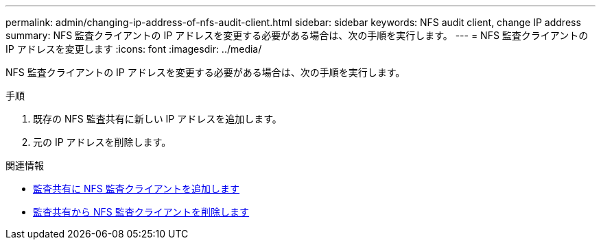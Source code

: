 ---
permalink: admin/changing-ip-address-of-nfs-audit-client.html 
sidebar: sidebar 
keywords: NFS audit client, change IP address 
summary: NFS 監査クライアントの IP アドレスを変更する必要がある場合は、次の手順を実行します。 
---
= NFS 監査クライアントの IP アドレスを変更します
:icons: font
:imagesdir: ../media/


[role="lead"]
NFS 監査クライアントの IP アドレスを変更する必要がある場合は、次の手順を実行します。

.手順
. 既存の NFS 監査共有に新しい IP アドレスを追加します。
. 元の IP アドレスを削除します。


.関連情報
* xref:adding-nfs-audit-client-to-audit-share.adoc[監査共有に NFS 監査クライアントを追加します]
* xref:removing-nfs-audit-client-from-audit-share.adoc[監査共有から NFS 監査クライアントを削除します]

